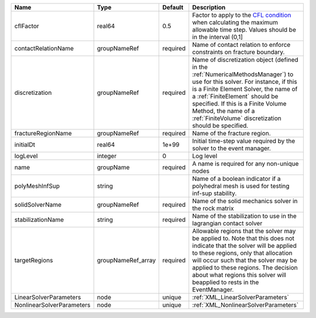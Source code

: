 

========================= ================== ======== ======================================================================================================================================================================================================================================================================================================================== 
Name                      Type               Default  Description                                                                                                                                                                                                                                                                                                              
========================= ================== ======== ======================================================================================================================================================================================================================================================================================================================== 
cflFactor                 real64             0.5      Factor to apply to the `CFL condition <http://en.wikipedia.org/wiki/Courant-Friedrichs-Lewy_condition>`_ when calculating the maximum allowable time step. Values should be in the interval (0,1]                                                                                                                        
contactRelationName       groupNameRef       required Name of contact relation to enforce constraints on fracture boundary.                                                                                                                                                                                                                                                    
discretization            groupNameRef       required Name of discretization object (defined in the :ref:`NumericalMethodsManager`) to use for this solver. For instance, if this is a Finite Element Solver, the name of a :ref:`FiniteElement` should be specified. If this is a Finite Volume Method, the name of a :ref:`FiniteVolume` discretization should be specified. 
fractureRegionName        groupNameRef       required Name of the fracture region.                                                                                                                                                                                                                                                                                             
initialDt                 real64             1e+99    Initial time-step value required by the solver to the event manager.                                                                                                                                                                                                                                                     
logLevel                  integer            0        Log level                                                                                                                                                                                                                                                                                                                
name                      groupName          required A name is required for any non-unique nodes                                                                                                                                                                                                                                                                              
polyMeshInfSup            string                      Name of a boolean indicator if a polyhedral mesh is used for testing inf-sup stability.                                                                                                                                                                                                                                  
solidSolverName           groupNameRef       required Name of the solid mechanics solver in the rock matrix                                                                                                                                                                                                                                                                    
stabilizationName         string             required Name of the stabilization to use in the lagrangian contact solver                                                                                                                                                                                                                                                        
targetRegions             groupNameRef_array required Allowable regions that the solver may be applied to. Note that this does not indicate that the solver will be applied to these regions, only that allocation will occur such that the solver may be applied to these regions. The decision about what regions this solver will beapplied to rests in the EventManager.   
LinearSolverParameters    node               unique   :ref:`XML_LinearSolverParameters`                                                                                                                                                                                                                                                                                        
NonlinearSolverParameters node               unique   :ref:`XML_NonlinearSolverParameters`                                                                                                                                                                                                                                                                                     
========================= ================== ======== ======================================================================================================================================================================================================================================================================================================================== 


